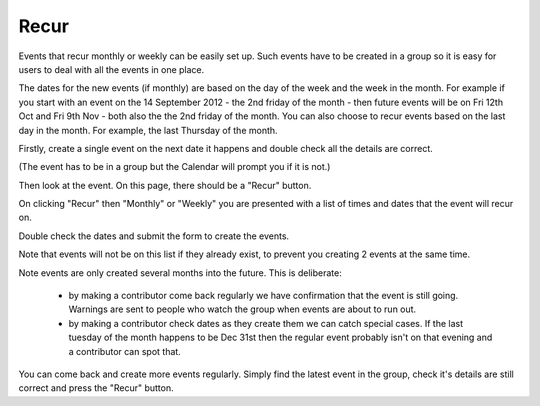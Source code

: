 Recur
=====


Events that recur monthly or weekly can be easily set up. Such events have to be created 
in a group so it is easy for users to deal with all the events in one place.

The dates for the new events (if monthly) are based on the day of the week and the week in the month. 
For example if you start with an event on the 14 September 2012 - the 2nd friday of the month - 
then future events will be on Fri 12th Oct and Fri 9th Nov - both also the the 2nd friday of the month.
You can also choose to recur events based on the last day in the month. For example, the last Thursday of the month.

Firstly, create a single event on the next date it happens and double check all the details are correct.

(The event has to be in a group but the Calendar will prompt you if it is not.)

Then look at the event. On this page, there should be a "Recur" button.

On clicking "Recur" then "Monthly" or "Weekly" you are presented with a list of times and dates that 
the event will recur on.

Double check the dates and submit the form to create the events.



Note that events will not be on this list if they already exist, to prevent you 
creating 2 events at the same time.

Note events are only created several months into the future. This is deliberate:

  *  by making a contributor come back regularly we have confirmation that the event is still going. Warnings are sent to people who watch the group when events are about to run out.
  *  by making a contributor check dates as they create them we can catch special cases. If the last tuesday of the month happens to be Dec 31st then the regular event probably isn't on that evening and a contributor can spot that.



You can come back and create more events regularly. Simply find the latest 
event in the group, check it's details are still correct and press the "Recur" button.

